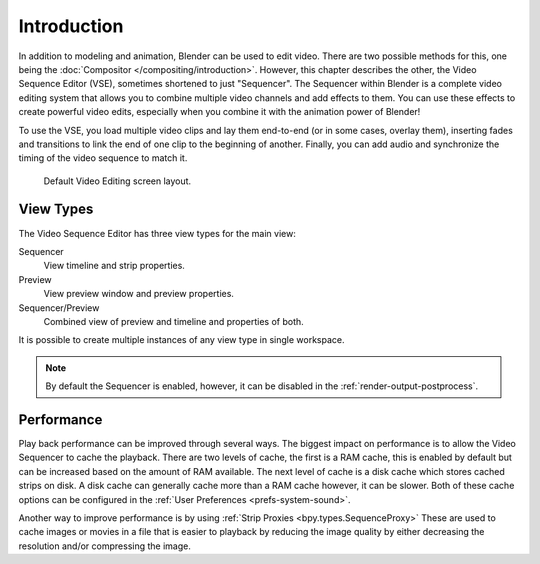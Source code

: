 
************
Introduction
************

In addition to modeling and animation, Blender can be used to edit video.
There are two possible methods for this, one being the :doc:`Compositor </compositing/introduction>`.
However, this chapter describes the other, the Video Sequence Editor (VSE), sometimes shortened to just "Sequencer".
The Sequencer within Blender is a complete video editing system that allows you to combine multiple
video channels and add effects to them. You can use these effects to create powerful video edits,
especially when you combine it with the animation power of Blender!

To use the VSE, you load multiple video clips and lay them end-to-end (or in some cases, overlay them),
inserting fades and transitions to link the end of one clip to the beginning of another.
Finally, you can add audio and synchronize the timing of the video sequence to match it.

.. figure:: /images/video-editing_introduction_screen-layout.png

   Default Video Editing screen layout.


View Types
==========

.. figure:: /images/video-editing_introduction_types.png
   :align: right

The Video Sequence Editor has three view types for the main view:

Sequencer
   View timeline and strip properties.
Preview
   View preview window and preview properties.
Sequencer/Preview
   Combined view of preview and timeline and properties of both.

It is possible to create multiple instances of any view type in single workspace.

.. note::

   By default the Sequencer is enabled, however, it can be disabled
   in the :ref:`render-output-postprocess`.


Performance
===========

Play back performance can be improved through several ways.
The biggest impact on performance is to allow the Video Sequencer to cache the playback.
There are two levels of cache, the first is a RAM cache,
this is enabled by default but can be increased based on the amount of RAM available.
The next level of cache is a disk cache which stores cached strips on disk.
A disk cache can generally cache more than a RAM cache however, it can be slower.
Both of these cache options can be configured in the :ref:`User Preferences <prefs-system-sound>`.

Another way to improve performance is by using :ref:`Strip Proxies <bpy.types.SequenceProxy>`
These are used to cache images or movies in a file that is easier to playback
by reducing the image quality by either decreasing the resolution and/or compressing the image.
